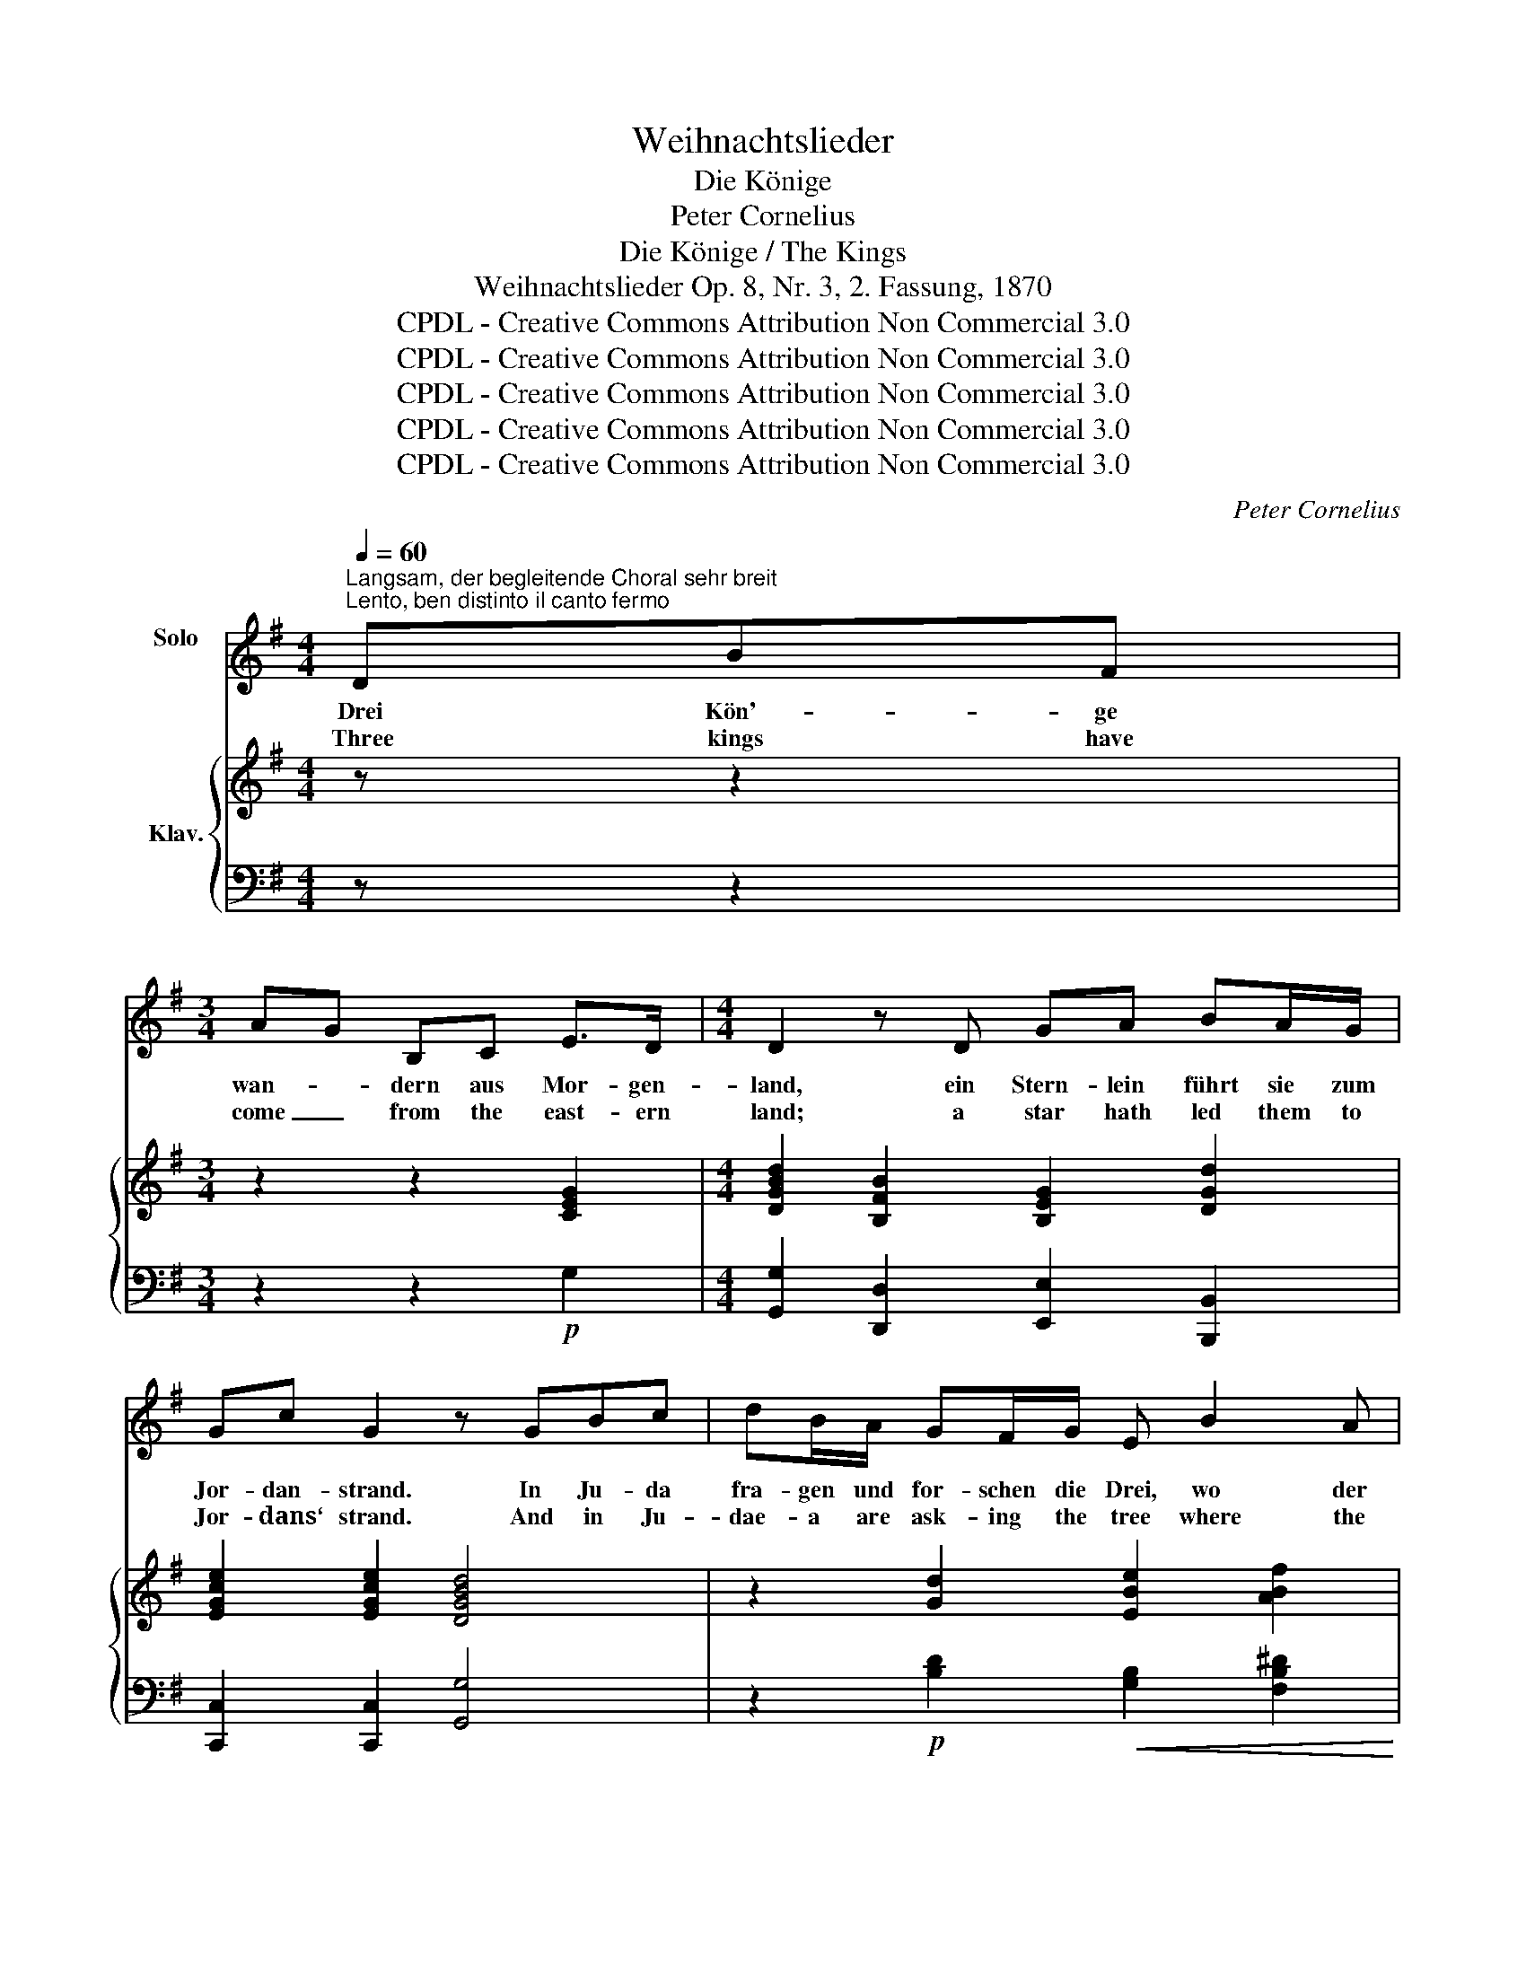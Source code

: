 X:1
T:Weihnachtslieder
T:Die Könige
T:Peter Cornelius
T:Die Könige / The Kings
T:Weihnachtslieder Op. 8, Nr. 3, 2. Fassung, 1870
T:CPDL - Creative Commons Attribution Non Commercial 3.0
T:CPDL - Creative Commons Attribution Non Commercial 3.0
T:CPDL - Creative Commons Attribution Non Commercial 3.0
T:CPDL - Creative Commons Attribution Non Commercial 3.0
T:CPDL - Creative Commons Attribution Non Commercial 3.0
C:Peter Cornelius
Z:CPDL - Creative Commons Attribution Non Commercial 3.0
%%score 1 { ( 2 4 6 ) | ( 3 5 ) }
L:1/8
Q:1/4=60
M:4/4
K:G
V:1 treble nm="Solo\n"
V:2 treble nm="Klav."
V:4 treble 
V:6 treble 
V:3 bass 
V:5 bass 
V:1
"^Langsam, der begleitende Choral sehr breit\nLento, ben distinto il canto fermo" DBF | %1
w: Drei Kön'- ge|
w: Three kings have|
[M:3/4] AG B,C E>D |[M:4/4] D2 z D GA BA/G/ | Gc G2 z GBc | dB/A/ GF/G/ E B2 A | %5
w: wan- * dern aus Mor- gen-|land, ein Stern- lein führt sie zum|Jor- dan- strand. In Ju- da|fra- gen und for- schen die Drei, wo der|
w: come _ from the east- ern|land; a star hath led them to|Jor- dans‘ strand. And in Ju-|dae- a are ask- ing the tree where the|
 GA B^A/B/ d ^c/B/ =A2 | z A^GA cA BA/=G/ | cG B A/G/ EFGD |[M:2/4] E F/E/ D2 |[M:3/4] z2 z D BF | %10
w: neu- ge- bo- re- ne Kö- nig * sei.|Sie wol- len Weih- rauch, Myr- rhen und|Gold dem Kin- de _ spen- * den zum|Op- fer- * sold.|Und hell er-|
w: new- born Sav- iour of earth may * be?|With gold an myrrh and in- cense so|rare they seek to _ wor- * ship the|in- fant _ there.|How bright- ly|
 AG B,C E>D |[M:4/4] D2 z D GA BA/G/ | Gc G2 z GBc | dB/A/ G F/G/ EBBA | GA B ^A/B/ d ^c/B/ =A2 | %15
w: glän- * zet des Ster- nes|Schein; zum Stal- le ge- hen die|Kön'- ge ein; das Knäb- lein|schau- en sie won- nig- * lich, an- be- tend|nei- * gen die * Kön'- ge _ sich;|
w: shines * now the light on|high as to the man- ger the|kings draw nigh. They look with|rap- ture up- on the _ boy, they bend be-|fore _ him o‘er- * come with _ joy,|
 z A^GA cA BA/=G/ | cG B A/G/ EFGD | E F/E/ D3 z z2 | z2 z D B>c B2 | GFEG F4 | z D c>A ed BG | %21
w: sie brin- gen Weih- rauch, Myr- rhen und|Gold zum Op- fer * dar _ _ dem|Knäb- lein _ hold.|O Men- schen- kind!|hal- te treu- lich Schritt!|Die Kön'- ge wan- * dern, *|
w: with gold and myrrh and in- cense so|rare they all a- * dore _ _ the|in- fant _ there.|O child of man!|bend thou al- so low!|The kings went thith- * er, _|
 z GGE B4 |[Q:1/4=66]"^etwas bewegter werdend\npoco a poco più mosso" z cBG EF/E/ ^DE | %23
w: o wan- dre mit!|Der Stern der Lie- be, der Gna- de|
w: o with them go!|The star of mer- cy, com- pas- sion‘s|
 Fc BA/G/ EF/E/ ^DE | FFcB A G/E/[Q:1/4=52]"^rit." =Dd/c/ |[Q:1/4=60]"^a tempo" B2 BA/G/ dB GF | %26
w: Stern, er- hel- le dein Ziel, so du suchst den|Herrn, und feh- len Weih- rauch, * Myr- rhen und|Gold, schen- ke dein Herz * dem *|
w: star, shall point thee the path- way to Him a-|far, and fail thee gold and _ in- cense so|rare, give then thy hart * to _|
 E F/G/ D2 z4 | E2 D>D !fermata!B4 |] %28
w: Knäb- lein * hold!|Schenk' ihm dein Herz!|
w: Je- sus * there!|Give him thy heart!|
V:2
 z z2 |[M:3/4] z2 z2 [CEG]2 |[M:4/4] [DGBd]2 [B,FB]2 [B,EG]2 [DGd]2 | [EGce]2 [EGce]2 [DGBd]4 | %4
 z2 [Gd]2 [EBe]2 [ABf]2 | [GBg]2 [FBf]2 e2 e2 | d4 z2 B2 | [EGce]2 [DGBd]2 [Cc]2 [DGB]2 | %8
[M:2/4] [EA]2 A2 |[M:3/4] [B,G]4 z2 | z2 z2 [CEG]2 |[M:4/4] [DGBd]2 [B,FB]2 [B,EG]2 [DGd]2 | %12
 [EGce]2 [EGce]2 [DGBd]4 | z2 [Gd]2 [EBe]2 [ABf]2 | [GBg]2 [FBf]2 e2 e2 | [Fd]4 z2 [GB]2 | %16
 [EGce]2 [DGBd]2 [Cc]2 [GB]2 | A2 A2 G4 | (!>!d4 B4) | B4- B4 | (d4 B4) | B4- B4 | %22
 [^DFc]2 [EGB]2 [EA]2 B2 | [^DFc]2 [EGB]2 [EA]2 B2 | [^DFc]2 cB x2 GF | %25
 [B,G][B,G] [B,^CG][B,CG] [G,DG] [Gdg]2 [Gdf]- | [Gdf] [Gce]2!>(! [GBd]2 [DFc]2 [DGB]!>)! | %27
 [EA]2 A2 !fermata![B,G]4 |] %28
V:3
 z z2 |[M:3/4] z2 z2!p! G,2 |[M:4/4] [G,,G,]2 [D,,D,]2 [E,,E,]2 [B,,,B,,]2 | %3
 [C,,C,]2 [C,,C,]2 [G,,G,]4 | z2!p! [B,D]2!<(! [G,B,]2 [F,B,^D]2!<)! | %5
 [E,B,E]2 [D,B,=D]2!>(! [G,D]2 [A,^C]2!>)! | [D,D]4 z2!p! [G,D]2 | %7
 [C,C]2 [G,,G,]2 [A,,A,][D,,D,] G,2 |[M:2/4] G,2 F,2 |[M:3/4] G,4 z2 | z2 z2!p! G,2 | %11
[M:4/4] [G,,G,]2 [D,,D,]2 [E,,E,]2 [B,,,B,,]2 | [C,,C,]2 [C,,C,]2 [G,,G,]4 | %13
 z2!p! [B,D]2!<(! [G,B,]2 [F,B,^D]2!<)! | [E,B,E]2 [D,B,=D]2 [G,D]2 [A,^C]2 | [D,D]4 z2!p! [G,D]2 | %16
 [C,C]2 [G,,G,]2 ([A,,A,][D,,D,] [G,,G,]B,,) | G,2 F,2 G,4 | [D,,D,]4!<(! [G,,G,]4!<)! | %19
!>(! [E,,E,]4!>)! [B,,,B,,]4 | ([A,,,A,,]2 [D,,D,]2 [G,,,G,,]4) | %21
!<(! [E,,E,]4!<)!!>(! [B,,,B,,]4!>)! |!p! [A,,,A,,]2 [G,,,G,,]2 [C,,C,]2 [B,,,B,,]2 | %23
 [A,,,A,,]2 [G,,,G,,]2 [C,,C,]2 [B,,,B,,]2 | [A,,,A,,]2 [G,,,G,,]2 [C,,C,]2 [D,,D,]2 | %25
 D,G,!<(! [E,,E,][E,,E,]!<)!!f! [B,,,B,,]2 [B,,B,]2 | [C,C]2 [G,,G,]2 [A,,A,]2 [B,,B,]2 | %27
!p! CG, [D,F,]2 !fermata![G,,D,G,]4 |] %28
V:4
 x3 |[M:3/4] x6 |[M:4/4] x8 | x8 | x8 | x4 B2 AG | F4 x2 G2 | x4 GF x2 |[M:2/4] x2 DC |[M:3/4] x6 | %10
 x6 |[M:4/4] x8 | x8 | x8 | x4 B2 AG | x8 | x4 GF D2 | E2 DC B,4 | %18
 [CFA][CFA][CFA][CFA] [B,DG][B,DG][B,DG][B,DG] | [B,G][B,G][^CG][CG] [DF][DF][DF][DF] | %20
 [CFA][CFA][CFA][CFA] [B,G][B,G][B,G][B,G] | [B,G][B,G][^CG][CG] [^DF][DF][DF][DF] | x6 [FA][EG] | %23
 x6 [FA][EG] | x2 [EG]2 [EG]2 =D2 | x8 | x8 | x2 DC x4 |] %28
V:5
 x3 |[M:3/4] x6 |[M:4/4] x8 | x8 | x8 | x8 | x8 | x6 G,,B,, |[M:2/4] C,2 D,2 |[M:3/4] G,,4 x2 | %10
 x6 |[M:4/4] x8 | x8 | x8 | x8 | x8 | x8 | C,2 D,2 G,,4 | x8 | x8 | x8 | x8 | x8 | x8 | x8 | %25
 G,,2 x6 | x8 | C,2 x6 |] %28
V:6
 x3 |[M:3/4] x6 |[M:4/4] x8 | x8 | x8 | x8 | x8 | x8 |[M:2/4] x4 |[M:3/4] x6 | x6 |[M:4/4] x8 | %12
 x8 | x8 | x8 | x8 | x8 | x8 | x8 | x8 | x8 | x8 | x8 | x8 | x4 A4 | x8 | x8 | x8 |] %28


